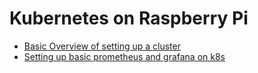 * Kubernetes on Raspberry Pi

- [[./k8s.org][Basic Overview of setting up a cluster]]
- [[./prometheus/README.org][Setting up basic prometheus and grafana on k8s]]

